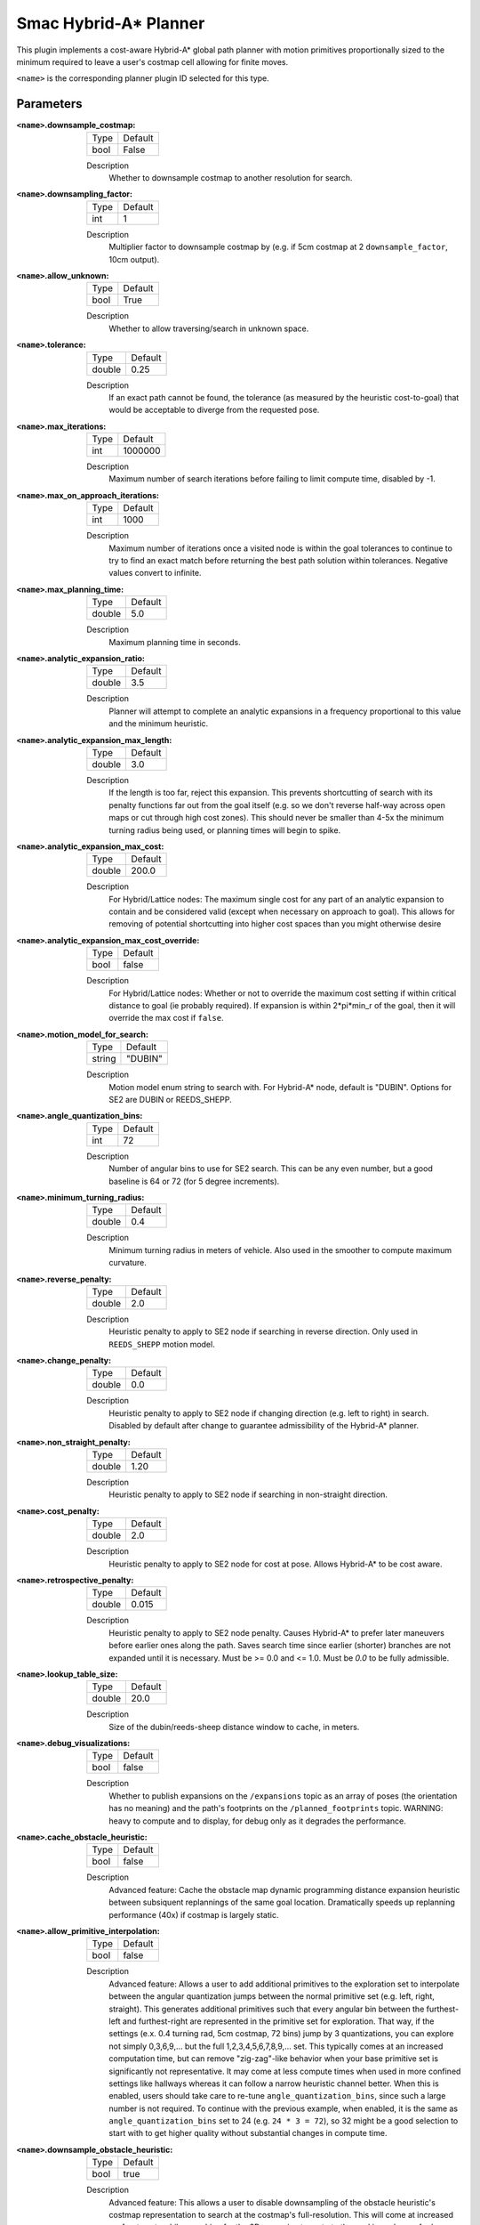 .. _configuring_smac_hybrid_planner:

Smac Hybrid-A* Planner
######################

.. image:: hybrid_144.png
    :align: center
    :alt: Paths generated by the Smac Hybrid-A*
    :width: 640px

This plugin implements a cost-aware Hybrid-A* global path planner with motion primitives proportionally sized to the minimum required to leave a user's costmap cell allowing for finite moves. 

``<name>`` is the corresponding planner plugin ID selected for this type.

Parameters
**********

:``<name>``.downsample_costmap:

  ==== =======
  Type Default                                                   
  ---- -------
  bool False            
  ==== =======

  Description
    Whether to downsample costmap to another resolution for search.

:``<name>``.downsampling_factor:

  ==== =======
  Type Default                                                   
  ---- -------
  int  1            
  ==== =======

  Description
    Multiplier factor to downsample costmap by (e.g. if 5cm costmap at 2 ``downsample_factor``, 10cm output).

:``<name>``.allow_unknown:

  ==== =======
  Type Default                                                   
  ---- -------
  bool True            
  ==== =======

  Description
    Whether to allow traversing/search in unknown space.
    
:``<name>``.tolerance:

  ====== =======
  Type   Default                                                   
  ------ -------
  double 0.25            
  ====== =======

  Description
    If an exact path cannot be found, the tolerance (as measured by the heuristic cost-to-goal) that would be acceptable to diverge from the requested pose.

:``<name>``.max_iterations:

  ==== =======
  Type Default                                                   
  ---- -------
  int  1000000            
  ==== =======

  Description
    Maximum number of search iterations before failing to limit compute time, disabled by -1.

:``<name>``.max_on_approach_iterations:

  ==== =======
  Type Default                                                   
  ---- -------
  int  1000            
  ==== =======

  Description
    Maximum number of iterations once a visited node is within the goal tolerances to continue to try to find an exact match before returning the best path solution within tolerances. Negative values convert to infinite.

:``<name>``.max_planning_time:

  ====== =======
  Type   Default                                                   
  ------ -------
  double  5.0            
  ====== =======

  Description
    Maximum planning time in seconds.

:``<name>``.analytic_expansion_ratio:

  ====== =======
  Type   Default                                                   
  ------ -------
  double 3.5            
  ====== =======

  Description
    Planner will attempt to complete an analytic expansions in a frequency proportional to this value and the minimum heuristic.

:``<name>``.analytic_expansion_max_length:

  ====== =======
  Type   Default                                                   
  ------ -------
  double 3.0            
  ====== =======

  Description
    If the length is too far, reject this expansion. This prevents shortcutting of search with its penalty functions far out from the goal itself (e.g. so we don't reverse half-way across open maps or cut through high cost zones). This should never be smaller than 4-5x the minimum turning radius being used, or planning times will begin to spike.

:``<name>``.analytic_expansion_max_cost:

  ====== =======
  Type   Default                                                   
  ------ -------
  double 200.0        
  ====== =======

  Description
    For Hybrid/Lattice nodes: The maximum single cost for any part of an analytic expansion to contain and be considered valid (except when necessary on approach to goal). This allows for removing of potential shortcutting into higher cost spaces than you might otherwise desire

:``<name>``.analytic_expansion_max_cost_override:

  ====== =======
  Type   Default                                                   
  ------ -------
  bool   false           
  ====== =======

  Description
    For Hybrid/Lattice nodes: Whether or not to override the maximum cost setting if within critical distance to goal (ie probably required). If expansion is within 2*pi*min_r of the goal, then it will override the max cost if ``false``. 

:``<name>``.motion_model_for_search:

  ====== =======
  Type   Default                                                   
  ------ -------
  string "DUBIN"            
  ====== =======

  Description
    Motion model enum string to search with. For Hybrid-A* node, default is "DUBIN". Options for SE2 are DUBIN or REEDS_SHEPP.

:``<name>``.angle_quantization_bins:

  ==== =======
  Type Default                                                   
  ---- -------
  int  72            
  ==== =======

  Description
    Number of angular bins to use for SE2 search. This can be any even number, but a good baseline is 64 or 72 (for 5 degree increments).

:``<name>``.minimum_turning_radius:

  ====== =======
  Type   Default                                                   
  ------ -------
  double 0.4          
  ====== =======

  Description
    Minimum turning radius in meters of vehicle. Also used in the smoother to compute maximum curvature.

:``<name>``.reverse_penalty:

  ====== =======
  Type   Default                                                   
  ------ -------
  double 2.0          
  ====== =======

  Description
    Heuristic penalty to apply to SE2 node if searching in reverse direction. Only used in ``REEDS_SHEPP`` motion model.

:``<name>``.change_penalty:

  ====== =======
  Type   Default                                                   
  ------ -------
  double 0.0          
  ====== =======

  Description
    Heuristic penalty to apply to SE2 node if changing direction (e.g. left to right) in search. Disabled by default after change to guarantee admissibility of the Hybrid-A* planner.

:``<name>``.non_straight_penalty:

  ====== =======
  Type   Default                                                   
  ------ -------
  double 1.20         
  ====== =======

  Description
    Heuristic penalty to apply to SE2 node if searching in non-straight direction.

:``<name>``.cost_penalty:

  ====== =======
  Type   Default                                                   
  ------ -------
  double 2.0         
  ====== =======

  Description
    Heuristic penalty to apply to SE2 node for cost at pose. Allows Hybrid-A* to be cost aware.

:``<name>``.retrospective_penalty:

  ====== =======
  Type   Default                                                   
  ------ -------
  double 0.015         
  ====== =======

  Description
    Heuristic penalty to apply to SE2 node penalty. Causes Hybrid-A* to prefer later maneuvers before earlier ones along the path. Saves search time since earlier (shorter) branches are not expanded until it is necessary. Must be >= 0.0 and <= 1.0. Must be `0.0` to be fully admissible. 

:``<name>``.lookup_table_size:

  ====== =======
  Type   Default                                                   
  ------ -------
  double 20.0         
  ====== =======

  Description
    Size of the dubin/reeds-sheep distance window to cache, in meters.

:``<name>``.debug_visualizations:

  ====== =======
  Type   Default                                                   
  ------ -------
  bool   false         
  ====== =======

  Description
    Whether to publish expansions on the ``/expansions`` topic as an array of poses (the orientation has no meaning) and the path's footprints on the ``/planned_footprints`` topic. WARNING: heavy to compute and to display, for debug only as it degrades the performance.

:``<name>``.cache_obstacle_heuristic:

  ====== =======
  Type   Default                                                   
  ------ -------
  bool   false         
  ====== =======

  Description
    Advanced feature: Cache the obstacle map dynamic programming distance expansion heuristic between subsiquent replannings of the same goal location. Dramatically speeds up replanning performance (40x) if costmap is largely static.

:``<name>``.allow_primitive_interpolation:

  ====== =======
  Type   Default                                                   
  ------ -------
  bool   false         
  ====== =======

  Description
    Advanced feature: Allows a user to add additional primitives to the exploration set to interpolate between the angular quantization jumps between the normal primitive set (e.g. left, right, straight). This generates additional primitives such that every angular bin between the furthest-left and furthest-right are represented in the primitive set for exploration. That way, if the settings (e.x. 0.4 turning rad, 5cm costmap, 72 bins) jump by 3 quantizations, you can explore not simply 0,3,6,9,... but the full 1,2,3,4,5,6,7,8,9,... set. This typically comes at an increased computation time, but can remove "zig-zag"-like behavior when your base primitive set is significantly not representative. It may come at less compute times when used in more confined settings like hallways whereas it can follow a narrow heuristic channel better. When this is enabled, users should take care to re-tune ``angle_quantization_bins``, since such a large number is not required. To continue with the previous example, when enabled, it is the same as ``angle_quantization_bins`` set to 24 (e.g. ``24 * 3 = 72``), so 32 might be a good selection to start with to get higher quality without substantial changes in compute time.

:``<name>``.downsample_obstacle_heuristic:

  ====== =======
  Type   Default                                                   
  ------ -------
  bool   true         
  ====== =======

  Description
    Advanced feature: This allows a user to disable downsampling of the obstacle heuristic's costmap representation to search at the costmap's full-resolution. This will come at increased up-front costs while searching for the 2D approximate route to the goal in exchange for less search iterations and a slightly more smooth path. With ``smooth_path`` on, this increased smoothness is noticable but not massively different. When combined with all of the advanced features however, it can contribute to a better overall plan in exchange for some compute time. This scales with map size and complexity of the path plan requested. For simpler maps / paths, this may actually improve performance due to low up-front search times and lower iterations.

:``<name>``.use_quadratic_cost_penalty:

  ====== =======
  Type   Default                                                   
  ------ -------
  bool   false         
  ====== =======

  Description
    Advanced feature: This allows a user to specify a quadratic traversal and heuristic cost computation (e.g. ``cost * cost``) rather than linear. This will speed up the planner since the optimal channel for feasible search is deeper and prunes search branches more aggressively. This will also create overall much smoother paths since search will not attempt to refine itself to stay in the center of wide aisleways or open spaces to reduce low finite costs. However, the smoothness and less sensitivity to cost also makes it come somewhat closer to obstacles. Broadly speaking the change and non-straight penalties can be disabled when this feature is in use. The cost penalty and inflation layer parameters may need to be adjusted when enabling this parameter to create optimal performance.

:``<name>``.smooth_path:

  ====== =======
  Type   Default                                                   
  ------ -------
  bool   true      
  ====== =======

  Description
    If true, does simple and fast smoothing post-processing to the path from search

:``<name>``.smoother.max_iterations:

  ====== =======
  Type   Default                                                   
  ------ -------
  int    1000         
  ====== =======

  Description
    The maximum number of iterations the smoother has to smooth the path, to bound potential computation.

:``<name>``.smoother.w_smooth:

  ====== =======
  Type   Default                                                   
  ------ -------
  double 0.3         
  ====== =======

  Description
    Weight for smoother to apply to smooth out the data points

:``<name>``.smoother.w_data:

  ====== =======
  Type   Default                                                   
  ------ -------
  double 0.2         
  ====== =======

  Description
    Weight for smoother to apply to retain original data information

:``<name>``.smoother.tolerance:

  ====== =======
  Type   Default                                                   
  ------ -------
  double 1e-10       
  ====== =======

  Description
    Parameter tolerance change amount to terminate smoothing session

:``<name>``.smoother.do_refinement:

  ====== =======
  Type   Default                                                   
  ------ -------
  bool   true       
  ====== =======

  Description
    Performs extra refinement smoothing runs. Essentially, this recursively calls the smoother using the output from the last smoothing cycle to further smooth the path for macro-trends. This typically improves quality especially in the Hybrid-A* planner due to the extra "wobbling" it can have due to the very small primitive lengths but may cause the path to get slightly closer to some obstacles.

:``<name>``.smoother.refinement_num:

  ============== ===========================
  Type           Default                    
  -------------- ---------------------------
  int            2   
  ============== ===========================

  Description
    Number of times to recursively attempt to smooth, must be ``>= 1``.

Example
*******
.. code-block:: yaml

  planner_server:
    ros__parameters:
      planner_plugins: ["GridBased"]
      use_sim_time: True

      GridBased:
        plugin: "nav2_smac_planner/SmacPlannerHybrid"
        downsample_costmap: false           # whether or not to downsample the map
        downsampling_factor: 1              # multiplier for the resolution of the costmap layer (e.g. 2 on a 5cm costmap would be 10cm)
        tolerance: 0.25                     # dist-to-goal heuristic cost (distance) for valid tolerance endpoints if exact goal cannot be found.
        allow_unknown: true                 # allow traveling in unknown space
        max_iterations: 1000000             # maximum total iterations to search for before failing (in case unreachable), set to -1 to disable
        max_on_approach_iterations: 1000    # Maximum number of iterations after within tolerances to continue to try to find exact solution
        max_planning_time: 5.0              # max time in s for planner to plan, smooth
        motion_model_for_search: "DUBIN"    # Hybrid-A* Dubin, Redds-Shepp
        angle_quantization_bins: 72         # Number of angle bins for search
        analytic_expansion_ratio: 3.5       # The ratio to attempt analytic expansions during search for final approach.
        analytic_expansion_max_length: 3.0  # For Hybrid/Lattice nodes: The maximum length of the analytic expansion to be considered valid to prevent unsafe shortcutting
        analytic_expansion_max_cost: true   # The maximum single cost for any part of an analytic expansion to contain and be valid, except when necessary on approach to goal
        analytic_expansion_max_cost_override: false  #  Whether or not to override the maximum cost setting if within critical distance to goal (ie probably required)
        minimum_turning_radius: 0.40        # minimum turning radius in m of path / vehicle
        reverse_penalty: 2.0                # Penalty to apply if motion is reversing, must be => 1
        change_penalty: 0.0                 # Penalty to apply if motion is changing directions (L to R), must be >= 0
        non_straight_penalty: 1.2           # Penalty to apply if motion is non-straight, must be => 1
        cost_penalty: 2.0                   # Penalty to apply to higher cost areas when adding into the obstacle map dynamic programming distance expansion heuristic. This drives the robot more towards the center of passages. A value between 1.3 - 3.5 is reasonable.
        retrospective_penalty: 0.015
        lookup_table_size: 20.0             # Size of the dubin/reeds-sheep distance window to cache, in meters.
        cache_obstacle_heuristic: false     # Cache the obstacle map dynamic programming distance expansion heuristic between subsiquent replannings of the same goal location. Dramatically speeds up replanning performance (40x) if costmap is largely static.   
        debug_visualizations: false         # For Hybrid nodes: Whether to publish expansions on the /expansions topic as an array of poses (the orientation has no meaning) and the path's footprints on the /planned_footprints topic. WARNING: heavy to compute and to display, for debug only as it degrades the performance.
        use_quadratic_cost_penalty: False
        downsample_obstacle_heuristic: True
        allow_primitive_interpolation: False
        smooth_path: True                   # If true, does a simple and quick smoothing post-processing to the path

        smoother:
          max_iterations: 1000
          w_smooth: 0.3
          w_data: 0.2
          tolerance: 1.0e-10
          do_refinement: true
          refinement_num: 2
